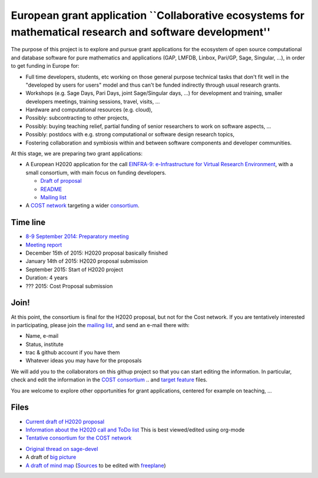 European grant application ``Collaborative ecosystems for mathematical research and software development''
==========================================================================================================

The purpose of this project is to explore and pursue grant
applications for the ecosystem of open source computational and
database software for pure mathematics and applications (GAP, LMFDB,
Linbox, Pari/GP, Sage, Singular, ...), in order to get funding in
Europe for:

- Full time developers, students, etc working on those general purpose
  technical tasks that don't fit well in the "developed by users for
  users" model and thus can't be funded indirectly through usual
  research grants.

- Workshops (e.g. Sage Days, Pari Days, joint Sage/Singular days, ...)
  for development and training, smaller developers meetings, training
  sessions, travel, visits, ...

- Hardware and computational resources (e.g. cloud),

- Possibly: subcontracting to other projects,

- Possibly: buying teaching relief, partial funding of senior
  researchers to work on software aspects, ...

- Possibly: postdocs with e.g. strong computational or software design
  research topics,

- Fostering collaboration and symbiosis within and between software
  components and developer communities.

At this stage, we are preparing two grant applications:

- A European H2020 application for the call `EINFRA-9:
  e-Infrastructure for Virtual Research Environment
  <http://ec.europa.eu/research/participants/portal/desktop/en/opportunities/h2020/topics/2144-einfra-9-2015.html>`_,
  with a small consortium, with main focus on funding developers.

  - `Draft of proposal <H2020/proposal.pdf>`_
  - `README <H2020/README.rst>`_
  - `Mailing list <https://listes.services.cnrs.fr/wws/info/math-vre-h2020-grant-europe>`_

- A `COST network <http://www.cost.eu>`_ targeting a wider `consortium
  <Cost/consortium.tex>`_.

Time line
---------

- `8-9 September 2014: Preparatory meeting <2014-09-08-meeting.rst>`_
- `Meeting report <2014-09-08-meeting-report.rst>`_
- December 15th of 2015: H2020 proposal basically finished
- January 14th of  2015: H2020 proposal submission
- September 2015: Start of H2020 project
- Duration: 4 years

- ??? 2015: Cost Proposal submission


Join!
-----

At this point, the consortium is final for the H2020 proposal, but not
for the Cost network. If you are tentatively interested in
participating, please join the `mailing list
<https://listes.services.cnrs.fr/wws/info/sagemath-grant-europe>`_,
and send an e-mail there with:

- Name, e-mail
- Status, institute
- trac & github account if you have them
- Whatever ideas you may have for the proposals

We will add you to the collaborators on this githup project so that
you can start editing the information. In particular, check and edit
the information in the `COST consortium <Cost/consortium.tex>`_
.. and `target feature <H2020/actions.tex>`_ files.

You are welcome to explore other opportunities for grant applications,
centered for example on teaching, ...

Files
-----

- `Current draft of H2020 proposal <H2020/proposal.pdf>`_

- `Information about the H2020 call and ToDo list <TODO.org>`_
  This is best viewed/edited using org-mode

- `Tentative consortium for the COST network <Cost/consortium.tex>`_

.. - `Potential target features and actions <H2020/actions.tex>`_.

- `Original thread on sage-devel <https://groups.google.com/d/msg/sage-devel/zW8vHUI1PEw/SOl3lQrS08YJ>`_

- A draft of `big picture <H2020/Pictures/TheBigPicture.svg>`_

- `A draft of mind map <http://sage.math.washington.edu/home/nthiery/MindMap.html>`_
  (`Sources  <MindMap.mm>`_ to be edited with `freeplane <http://freeplane.sourceforge.net/wiki/index.php/Main_Page>`_)
